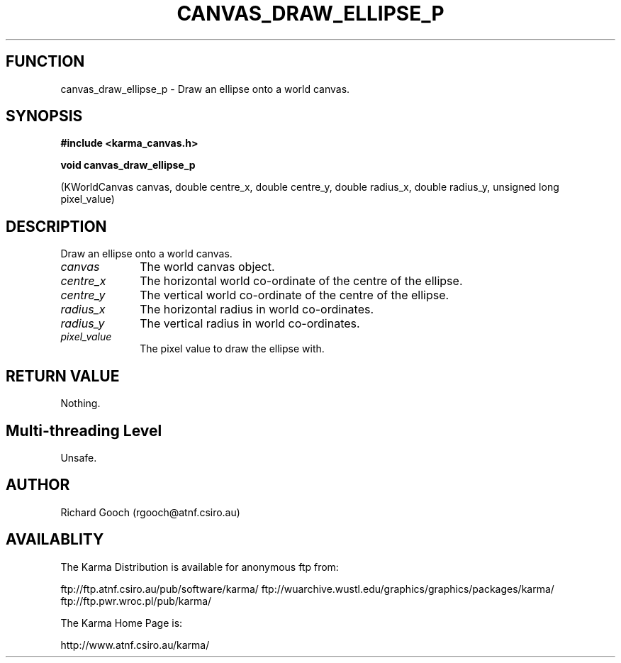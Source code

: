 .TH CANVAS_DRAW_ELLIPSE_P 3 "07 Aug 2006" "Karma Distribution"
.SH FUNCTION
canvas_draw_ellipse_p \- Draw an ellipse onto a world canvas.
.SH SYNOPSIS
.B #include <karma_canvas.h>
.sp
.B void canvas_draw_ellipse_p
.sp
(KWorldCanvas canvas,
double centre_x, double centre_y,
double radius_x, double radius_y,
unsigned long pixel_value)
.SH DESCRIPTION
Draw an ellipse onto a world canvas.
.IP \fIcanvas\fP 1i
The world canvas object.
.IP \fIcentre_x\fP 1i
The horizontal world co-ordinate of the centre of the ellipse.
.IP \fIcentre_y\fP 1i
The vertical world co-ordinate of the centre of the ellipse.
.IP \fIradius_x\fP 1i
The horizontal radius in world co-ordinates.
.IP \fIradius_y\fP 1i
The vertical radius in world co-ordinates.
.IP \fIpixel_value\fP 1i
The pixel value to draw the ellipse with.
.SH RETURN VALUE
Nothing.
.SH Multi-threading Level
Unsafe.
.SH AUTHOR
Richard Gooch (rgooch@atnf.csiro.au)
.SH AVAILABLITY
The Karma Distribution is available for anonymous ftp from:

ftp://ftp.atnf.csiro.au/pub/software/karma/
ftp://wuarchive.wustl.edu/graphics/graphics/packages/karma/
ftp://ftp.pwr.wroc.pl/pub/karma/

The Karma Home Page is:

http://www.atnf.csiro.au/karma/
